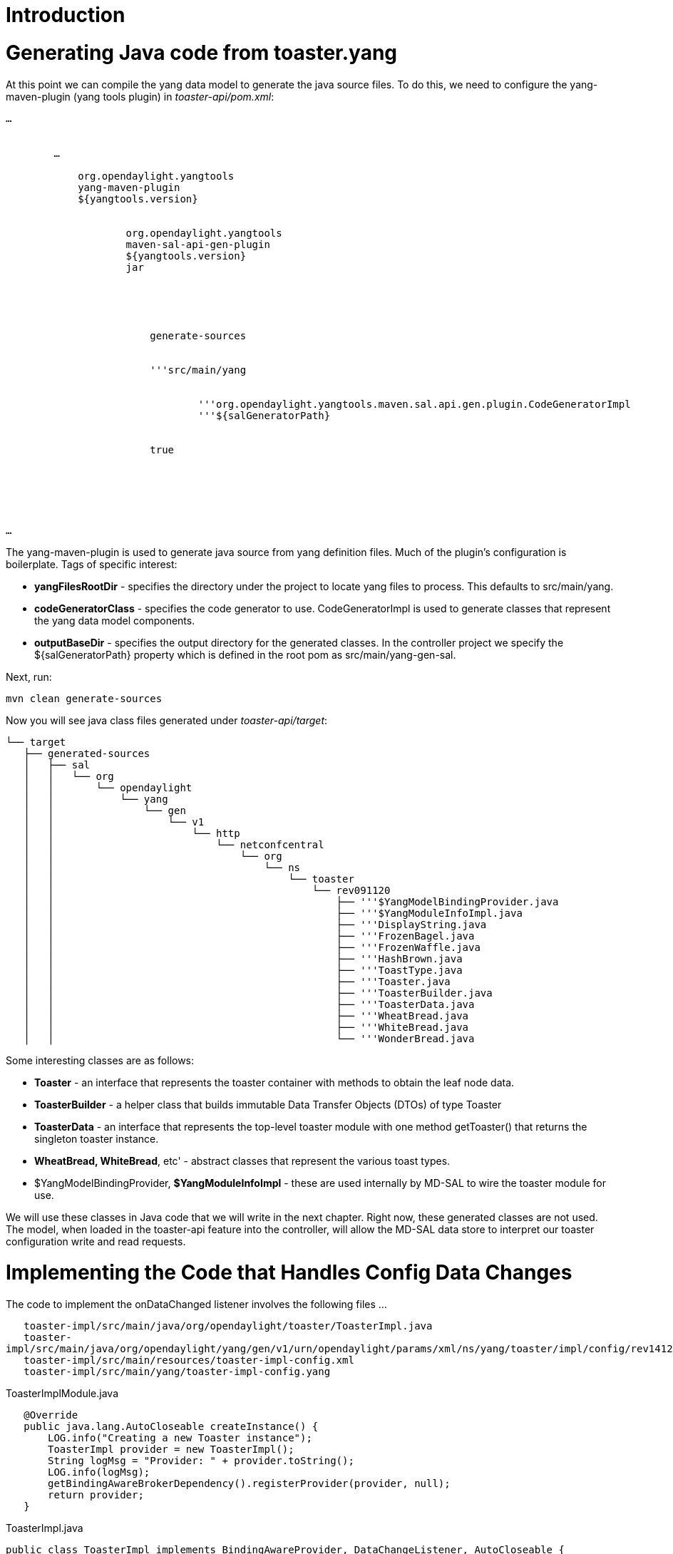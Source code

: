 [[introduction]]
= Introduction

[[generating-java-code-from-toaster.yang]]
= Generating Java code from toaster.yang

At this point we can compile the yang data model to generate the java
source files. To do this, we need to configure the yang-maven-plugin
(yang tools plugin) in _toaster-api/pom.xml_:

`...` +
 +
`    ` +
`        ...` +
`        ` +
`            ``org.opendaylight.yangtools` +
`            ``yang-maven-plugin` +
`            ``${yangtools.version}` +
`            ` +
`                ` +
`                    ``org.opendaylight.yangtools` +
`                    ``maven-sal-api-gen-plugin` +
`                    ``${yangtools.version}` +
`                    ``jar` +
`                ` +
`            ` +
`            ` +
`                ` +
`                    ` +
`                        ``generate-sources` +
`                    ` +
`                    ` +
`                        '''``src/main/yang` +
`                        ` +
`                            ` +
`                                '''``org.opendaylight.yangtools.maven.sal.api.gen.plugin.CodeGeneratorImpl` +
`                                '''``${salGeneratorPath}` +
`                            ` +
`                        ` +
`                        ``true` +
`                    ` +
`                ` +
`            ` +
`        ` +
`    ` +
 +
`...`

The yang-maven-plugin is used to generate java source from yang
definition files. Much of the plugin's configuration is boilerplate.
Tags of specific interest:

* *yangFilesRootDir* - specifies the directory under the project to
locate yang files to process. This defaults to src/main/yang.
* *codeGeneratorClass* - specifies the code generator to use.
CodeGeneratorImpl is used to generate classes that represent the yang
data model components.
* *outputBaseDir* - specifies the output directory for the generated
classes. In the controller project we specify the $\{salGeneratorPath}
property which is defined in the root pom as src/main/yang-gen-sal.

Next, run:

`mvn clean generate-sources`

Now you will see java class files generated under _toaster-api/target_:

`└── target` +
`   ├── generated-sources` +
`   │   ├── sal` +
`   │   │   └── org` +
`   │   │       └── opendaylight` +
`   │   │           └── yang` +
`   │   │               └── gen` +
`   │   │                   └── v1` +
`   │   │                       └── http` +
`   │   │                           └── netconfcentral` +
`   │   │                               └── org` +
`   │   │                                   └── ns` +
`   │   │                                       └── toaster` +
`   │   │                                           └── rev091120` +
`   │   │                                               ├── '''$YangModelBindingProvider.java` +
`   │   │                                               ├── '''$YangModuleInfoImpl.java` +
`   │   │                                               ├── '''DisplayString.java` +
`   │   │                                               ├── '''FrozenBagel.java` +
`   │   │                                               ├── '''FrozenWaffle.java` +
`   │   │                                               ├── '''HashBrown.java` +
`   │   │                                               ├── '''ToastType.java` +
`   │   │                                               ├── '''Toaster.java` +
`   │   │                                               ├── '''ToasterBuilder.java` +
`   │   │                                               ├── '''ToasterData.java` +
`   │   │                                               ├── '''WheatBread.java` +
`   │   │                                               ├── '''WhiteBread.java` +
`   │   │                                               └── '''WonderBread.java`

Some interesting classes are as follows:

* *Toaster* - an interface that represents the toaster container with
methods to obtain the leaf node data.
* *ToasterBuilder* - a helper class that builds immutable Data Transfer
Objects (DTOs) of type Toaster
* *ToasterData* - an interface that represents the top-level toaster
module with one method getToaster() that returns the singleton toaster
instance.
* *WheatBread, WhiteBread*, etc' - abstract classes that represent the
various toast types.
* $YangModelBindingProvider, *$YangModuleInfoImpl* - these are used
internally by MD-SAL to wire the toaster module for use.

We will use these classes in Java code that we will write in the next
chapter. Right now, these generated classes are not used. The model,
when loaded in the toaster-api feature into the controller, will allow
the MD-SAL data store to interpret our toaster configuration write and
read requests.

[[implementing-the-code-that-handles-config-data-changes]]
= Implementing the Code that Handles Config Data Changes

The code to implement the onDataChanged listener involves the following
files ...

`   toaster-impl/src/main/java/org/opendaylight/toaster/ToasterImpl.java` +
`   toaster-impl/src/main/java/org/opendaylight/yang/gen/v1/urn/opendaylight/params/xml/ns/yang/toaster/impl/config/rev141210/ToasterImplModule.java` +
`   toaster-impl/src/main/resources/toaster-impl-config.xml` +
`   toaster-impl/src/main/yang/toaster-impl-config.yang`

ToasterImplModule.java

`   @Override` +
`   public java.lang.AutoCloseable createInstance() {` +
`       LOG.info("Creating a new Toaster instance");` +
`       ToasterImpl provider = new ToasterImpl();` +
`       String logMsg = "Provider: " + provider.toString();` +
`       LOG.info(logMsg);` +
`       getBindingAwareBrokerDependency().registerProvider(provider, null);` +
`       return provider;` +
`   }`

ToasterImpl.java

`public class ToasterImpl implements BindingAwareProvider, DataChangeListener, AutoCloseable {` +
`   private static final Logger LOG = LoggerFactory.getLogger(ToasterImpl.class);` +
`   private ProviderContext providerContext;` +
`   private DataBroker dataService;` +
`   private ListenerRegistration`` dcReg;` +
`   public static final InstanceIdentifier`` TOASTER_IID = InstanceIdentifier.builder(Toaster.class).build();` +
`   /**************************************************************************` +
`    * AutoCloseable Method` +
`    *************************************************************************/` +
`   /**` +
`    * Called when MD-SAL closes the active session. Cleanup is performed, i.e.` +
`    * all active registrations with MD-SAL are closed,` +
`    */` +
`   @Override` +
`   public void close() throws Exception {` +
`       // Close active registrations` +
`       dcReg.close();` +
`       LOG.info("ToasterImpl: registrations closed");` +
`   }` +
`   /**************************************************************************` +
`    * BindingAwareProvider Methods` +
`    *************************************************************************/` +
`   @Override` +
`   public void onSessionInitiated(ProviderContext session) {` +
`       this.providerContext = session;` +
`       this.dataService = session.getSALService(DataBroker.class);` +
`       // Register the DataChangeListener for Toaster's configuration subtree` +
`       dcReg = dataService.registerDataChangeListener( LogicalDatastoreType.CONFIGURATION,` +
`                                               TOASTER_IID,` +
`                                               this,` +
`                                               DataChangeScope.SUBTREE );` +
`       LOG.info("onSessionInitiated: initialization done");` +
`   }` +
`   /**************************************************************************` +
`    * DataChangeListener Methods` +
`    *************************************************************************/` +
`   /**` +
`    * Receives data change events on toaster's configuration subtree. This` +
`    * method processes toaster configuration data entered by ODL users through` +
`    * the ODL REST API.` +
`    */` +
`   @Override` +
`   public void onDataChanged( final AsyncDataChangeEvent``, DataObject> change ) {` +
`       DataObject dataObject = change.getUpdatedSubtree();` +
`       if( dataObject instanceof Toaster ) {` +
`           Toaster toaster = (Toaster) dataObject;` +
`           LOG.info("onDataChanged - new Toaster config: {}", toaster);` +
`       } else {` +
`           LOG.warn("onDataChanged - not instance of Toaster {}", dataObject);` +
`       }` +
`   }` +
`}`

toaster-impl-config.xml

 +
`   ` +
`       `urn:opendaylight:params:xml:ns:yang:toaster:impl:config?module=toaster-impl-config&revision=2014-12-10[`urn:opendaylight:params:xml:ns:yang:toaster:impl:config?module=toaster-impl-config&revision=2014-12-10`] +
`       `urn:opendaylight:params:xml:ns:yang:controller:md:sal:binding?module=opendaylight-md-sal-binding&revision=2013-10-28[`urn:opendaylight:params:xml:ns:yang:controller:md:sal:binding?module=opendaylight-md-sal-binding&revision=2013-10-28`] +
`   ` +
`   ` +
`       ` +
`           ` +
`               ` +
`                   ``prefix:toaster-impl-config` +
`                   ``toaster-impl` +
`                   ` +
`                       ``binding:binding-broker-osgi-registry` +
`                       ``binding-osgi-broker` +
`                   ` +
`               ` +
`           ` +
`       ` +
`   ` +

toaster-impl-config.yang

`module toaster-impl-config {` +
`   yang-version 1;` +
`   namespace "`urn:opendaylight:params:xml:ns:yang:toaster:impl:config[`urn:opendaylight:params:xml:ns:yang:toaster:impl:config`]`";` +
`   prefix "toaster-impl-config";` +
`   import config { prefix config; revision-date 2013-04-05; }` +
`   import opendaylight-md-sal-binding { prefix md-sal-binding; revision-date 2013-10-28;}` +
`   description` +
`       "Service definition for toaster project";` +
`   revision "2014-12-10" {` +
`       description` +
`           "Initial revision";` +
`   }` +
`   identity toaster-impl-config {` +
`       base config:module-type;` +
`       config:java-name-prefix ToasterImpl;` +
`   }` +
`   augment "/config:modules/config:module/config:configuration" {` +
`       case toaster-impl-config {` +
`           when "/config:modules/config:module/config:type = 'toaster-impl-config'";` +
`           container binding-aware-broker {` +
`               uses config:service-ref {` +
`                   refine type {` +
`                       mandatory true;` +
`                       config:required-identity md-sal-binding:binding-broker-osgi-registry;` +
`                   }` +
`               }` +
`           }` +
`       }` +
`   }` +
`}`

[[building-and-testing]]
= Building and Testing

We build the Toaster Provider and the Service API just like we did in
the previous two chapters. In Chapter 3 top directory, run:

`mvn clean install`

Start the built Karaf distribution:

`> cd distribution-karaf/target/assembly/bin` +
`> ./karaf`

The system will initialize, and the toaster will too! To observe changes
to the karaf log file without having to type *> display* each time, use
the following command:

`> log:tail`

You should see messages similar to the following in the karaf log:

------------------------------------------------------------------------------------------------------------------------------------------------------------------------------------------------------
...
2015-01-21 11:04:04,263 | INFO  | config-pusher    | ToasterImplModule                | 222 - org.opendaylight.toaster.impl - 0.0.1.SNAPSHOT | Performing custom validation
2015-01-21 11:04:04,274 | INFO  | config-pusher    | ToasterImplModule                | 222 - org.opendaylight.toaster.impl - 0.0.1.SNAPSHOT | Creating a new Toaster instance
2015-01-21 11:04:04,277 | INFO  | config-pusher    | ToasterImplModule                | 222 - org.opendaylight.toaster.impl - 0.0.1.SNAPSHOT | Provider: org.opendaylight.toaster.ToasterImpl@26e02b63
2015-01-21 11:04:04,296 | INFO  | config-pusher    | ToasterImpl                      | 222 - org.opendaylight.toaster.impl - 0.0.1.SNAPSHOT | onSessionInitiated: initialization done
------------------------------------------------------------------------------------------------------------------------------------------------------------------------------------------------------

Now, we will use a REST client (for example, Google Chrome Postman or
curl) to write toaster configuration to the MD-SAL data store. Assuming
that you run the client on the same machine as the controller, the
parameters will be as follows:

Let's configure the toaster's _darknessFactor_. Assuming that you run
the client on the same machine as the controller, use the PUT operation
as follows:

`HTTP Method => PUT` +
`URL => `http://localhost:8181/restconf/config/toaster:toaster[`http://localhost:8181/restconf/config/toaster:toaster`] +
`Header => Content-type: application/json` +
`       => Authorization: Basic admin:admin` +
`Body =>  ` +
`{` +
`    "toaster": {` +
`        "darknessFactor": 500` +
`    }` +
`}`

We can again use curl:

`> curl -H 'Content-Type: application/json' -X PUT -d '{"toaster": {"darknessFactor": 500}}' --verbose -u admin:admin `http://localhost:8181/restconf/config/toaster:toaster[`http://localhost:8181/restconf/config/toaster:toaster`]

Because we implemented the ToasterImpl:OnDataChanged method and logged
all changes, you should see a message similar to the following in the
karaf log:

-------------------------------------------------------------------------------------------------------------------------------------------
...
2015-01-21 11:06:16,039 | INFO  | DOM-CFG-DCL-0    | ToasterImpl   | 222 - org.opendaylight.toaster.impl - 0.0.1.SNAPSHOT | onDataChanged -
    new Toaster config: Toaster{getDarknessFactor=5000, augmentations={}}
-------------------------------------------------------------------------------------------------------------------------------------------

Proceed to the next chapter.

[[under-the-hood]]
= Under the Hood

[[what-are-all-the-classes-generated-from-the-yang-model]]
== What are all the Classes Generated from the YANG Model?

The generated JAVA files constitute the Bindings that MD-SAL uses as
part of its
https://wiki.opendaylight.org/view/OpenDaylight_Controller:Binding_Model[Binding
Model]. This is referred as 'Consumer & Provider binding' – a subset of
the binding model which is directly visible to 'binding aware' Consumers
and Providers.

There are three types of files that make up the binding:

:* Data Transfer Objects represent the instances of data nodes defined
by YANG Schema and are used to store and transfer data (in our example
_Toaster_,_ToastDone_,_MakeToastInput_)

::* *interface ToasterData extends DataRoot* (_Toaster.java_) <- DATA
definitions for toaster

:* DTO Builders are objects that create DTOs (in our example
_ToasterBuilder_,_ToastDoneBuilder_,_MakeToastInputBuilder_)

:* RPC interfaces represent the programmatic API to invoking RPCs (in
our example _ToasterService_)

::* *interface ToasterService extends RpcService*
(_ToasterService.java_) <- SERVICE RPCs

:* Listener interfaces:

::* *interface ToasterListener extends NotificationListener*
(_ToasterListener.java_) <- NOTIFICATIONS

We will learn more about RPCs and Notifications in later chapters.

The full binding specification can be found here:
YANG_Tools:YANG_to_Java_Mapping
